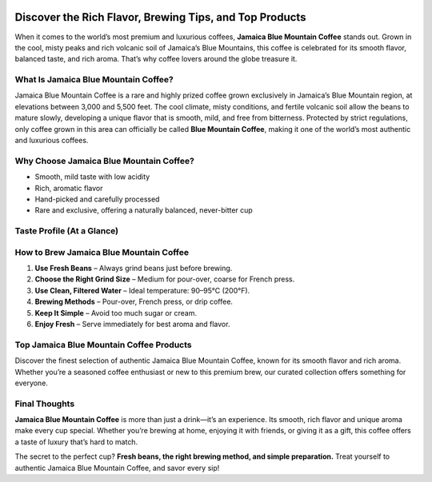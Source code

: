  .. raw:: html

    <style>
      :root{
        --brand:#173a67;       /* Deep Blue */
        --brand-2:#2e4e76;     /* Muted Blue */
        --accent:#28a745;      /* Green accent */
        --cta:#007bff;         /* Primary CTA */
        --text:#0f172a;
        --muted:#475569;
        --bg:#ffffff;
        --card:#f8fafc;
        --radius:14px;
        --shadow:0 6px 20px rgba(2,12,27,.08);
      }
      *{box-sizing:border-box}
      body{background:var(--bg); color:var(--text); font-family:system-ui,-apple-system,"Segoe UI",Roboto,Inter,Arial,sans-serif; line-height:1.6}
      .container{max-width:960px;margin:0 auto;padding:0 16px}
      /* Sticky Top Bar */
      .topbar{position:sticky;top:0;z-index:1000;background:rgba(255,255,255,.85);backdrop-filter:saturate(180%) blur(8px); border-bottom:1px solid #e2e8f0}
      .topbar-inner{display:flex;align-items:center;justify-content:space-between;padding:12px 0}
      .brand{font-weight:800;letter-spacing:.2px;color:var(--brand);text-decoration:none}
      .nav{display:flex;gap:14px;align-items:center}
      .nav a{color:var(--muted);text-decoration:none;font-weight:600}
      .nav a:hover{color:var(--brand)}
      .btn{display:inline-block;padding:12px 22px;border-radius:10px;font-weight:800;text-decoration:none;box-shadow:var(--shadow);transition:transform .2s ease,filter .2s ease}
      .btn:hover{transform:translateY(-1px);filter:brightness(.96)}
      .btn-cta{background:var(--cta); color:#fff}
      .btn-accent{background:var(--accent); color:#fff}
      .btn-dark{background:var(--brand); color:#fff}
      .btn-muted{background:#6c757d;color:#fff}
      /* Hero */
      .hero{padding:44px 0 12px}
      .hero-box{background:linear-gradient(180deg,#f1f5f9,transparent);border:1px solid #e2e8f0;border-radius:var(--radius);padding:36px;box-shadow:var(--shadow);text-align:center}
      .hero h1{font-size:32px;line-height:1.1;margin:0 0 10px}
      .hero p{color:var(--muted);margin:0 0 16px}
      .cta-row{display:flex;gap:12px;flex-wrap:wrap;justify-content:center;margin-top:8px}
      /* Sections */
      .section{padding:10px 0}
      .grid-3{display:grid;grid-template-columns:repeat(3,minmax(0,1fr));gap:16px}
      .card{background:var(--card);border:1px solid #e2e8f0;border-radius:var(--radius);padding:18px;box-shadow:var(--shadow)}
      .card h3{margin:0 0 6px;font-size:18px}
      .card p{margin:0;color:var(--muted)}
      /* Products */
      .products{padding-top:6px}
      .product-grid{display:grid;grid-template-columns:repeat(3,minmax(0,1fr));gap:16px}
      .product{background:#fff;border:1px solid #e2e8f0;border-radius:var(--radius);overflow:hidden;box-shadow:var(--shadow);display:flex;flex-direction:column}
      .product .body{padding:16px;display:flex;flex-direction:column;gap:8px}
      .product h4{margin:0;font-size:16px}
      .product .actions{margin-top:auto}
      .footer-cta{padding:18px 0;text-align:center}
      .backtotop{position:fixed;right:18px;bottom:18px;z-index:1000}
      @media (max-width:820px){
        .grid-3,.product-grid{grid-template-columns:1fr}
        .hero h1{font-size:26px}
      }
    </style>

.. raw:: html

    <!-- Sticky Top Navigation -->
    <div class="topbar">
      <div class="container topbar-inner">
        <a class="brand" href="#top">Jamaica Blue Mountain Coffee</a>
        <nav class="nav">
          <a href="#what-is">About</a>
          <a href="#brew">Brewing</a>
          <a href="#top-products">Products</a>
          <a class="btn btn-cta" href="https://mamrebluecoffee.com/collections/mamre-blue-coffee" target="_blank" rel="noopener">Explore Products</a>
        </nav>
      </div>
    </div>

.. _top:

.. raw:: html

    <!-- Hero -->
    <section class="hero">
      <div class="container">
        <div class="hero-box">
          <h1>How to Enjoy Jamaica Blue Mountain Coffee Easily</h1>
          <p>Discover the rich flavor, brewing tips, and top products — without the fuss.</p>
          <div class="cta-row">
            <a class="btn btn-accent" href="https://mamrebluecoffee.com/pages/about-jamaica-blue-mountain-coffee" target="_blank" rel="noopener">Learn About Jamaica Blue Mountain Coffee</a>
            <a class="btn btn-dark" href="#top-products">Browse Top Picks</a>
          </div>
        </div>
      </div>
    </section>

Discover the Rich Flavor, Brewing Tips, and Top Products
=======================================================

When it comes to the world’s most premium and luxurious coffees, **Jamaica Blue Mountain Coffee** stands out. Grown in the cool, misty peaks and rich volcanic soil of Jamaica’s Blue Mountains, this coffee is celebrated for its smooth flavor, balanced taste, and rich aroma. That’s why coffee lovers around the globe treasure it.

.. _what-is:

What Is Jamaica Blue Mountain Coffee?
-------------------------------------

Jamaica Blue Mountain Coffee is a rare and highly prized coffee grown exclusively in Jamaica’s Blue Mountain region, at elevations between 3,000 and 5,500 feet. The cool climate, misty conditions, and fertile volcanic soil allow the beans to mature slowly, developing a unique flavor that is smooth, mild, and free from bitterness. Protected by strict regulations, only coffee grown in this area can officially be called **Blue Mountain Coffee**, making it one of the world’s most authentic and luxurious coffees.

Why Choose Jamaica Blue Mountain Coffee?
----------------------------------------

- Smooth, mild taste with low acidity  
- Rich, aromatic flavor  
- Hand-picked and carefully processed  
- Rare and exclusive, offering a naturally balanced, never-bitter cup  

Taste Profile (At a Glance)
---------------------------

.. raw:: html

    <section class="section">
      <div class="container grid-3">
        <div class="card">
          <h3>Balanced & Smooth</h3>
          <p>Velvety body with a clean, never-bitter finish.</p>
        </div>
        <div class="card">
          <h3>Floral & Sweet Notes</h3>
          <p>Bright acidity with delicate sweetness.</p>
        </div>
        <div class="card">
          <h3>Versatile Brewing</h3>
          <p>Excellent in pour-over, French press, or drip.</p>
        </div>
      </div>
    </section>

.. _brew:

How to Brew Jamaica Blue Mountain Coffee
----------------------------------------

1. **Use Fresh Beans** – Always grind beans just before brewing.  
2. **Choose the Right Grind Size** – Medium for pour-over, coarse for French press.  
3. **Use Clean, Filtered Water** – Ideal temperature: 90–95°C (200°F).  
4. **Brewing Methods** – Pour-over, French press, or drip coffee.  
5. **Keep It Simple** – Avoid too much sugar or cream.  
6. **Enjoy Fresh** – Serve immediately for best aroma and flavor.  

.. _top-products:

Top Jamaica Blue Mountain Coffee Products
-----------------------------------------

Discover the finest selection of authentic Jamaica Blue Mountain Coffee, known for its smooth flavor and rich aroma. Whether you’re a seasoned coffee enthusiast or new to this premium brew, our curated collection offers something for everyone.

.. raw:: html

    <section class="products">
      <div class="container">
        <div class="product-grid">

          <article class="product">
            <div class="body">
              <h4>Mamre Blue – 100% Jamaica Blue Mountain Coffee Pods (Original) – 12 Count</h4>
              <p class="muted">Convenient pods, classic smooth cup.</p>
              <div class="actions">
                <a class="btn btn-cta" href="https://mamrebluecoffee.com/collections/mamre-blue-coffee" target="_blank" rel="noopener">View Product</a>
              </div>
            </div>
          </article>

          <article class="product">
            <div class="body">
              <h4>Mamre Blue – 100% Jamaica Blue Mountain Coffee Pods (Dark Roast) – 12 Count</h4>
              <p class="muted">Bolder profile with a silky finish.</p>
              <div class="actions">
                <a class="btn btn-cta" href="https://mamrebluecoffee.com/collections/mamre-blue-coffee" target="_blank" rel="noopener">View Product</a>
              </div>
            </div>
          </article>

          <article class="product">
            <div class="body">
              <h4>Mamre Blue – 100% Jamaica Blue Mountain Coffee Roasted &amp; Ground – 16oz</h4>
              <p class="muted">Ready to brew — smooth and aromatic.</p>
              <div class="actions">
                <a class="btn btn-cta" href="https://mamrebluecoffee.com/collections/mamre-blue-coffee" target="_blank" rel="noopener">View Product</a>
              </div>
            </div>
          </article>

          <article class="product">
            <div class="body">
              <h4>Mamre Blue – 100% Jamaica Blue Mountain Coffee Whole Beans – 16oz</h4>
              <p class="muted">Grind fresh for peak flavor.</p>
              <div class="actions">
                <a class="btn btn-cta" href="https://mamrebluecoffee.com/collections/mamre-blue-coffee" target="_blank" rel="noopener">View Product</a>
              </div>
            </div>
          </article>

          <article class="product">
            <div class="body">
              <h4>Mamre Blue – 100% Jamaica Blue Mountain Coffee Pods (24 Count)</h4>
              <p class="muted">Stock up for effortless mornings.</p>
              <div class="actions">
                <a class="btn btn-cta" href="https://mamrebluecoffee.com/collections/mamre-blue-coffee" target="_blank" rel="noopener">View Product</a>
              </div>
            </div>
          </article>

          <article class="product">
            <div class="body">
              <h4>Mamre Blue – 100% Jamaica Blue Mountain Coffee Roasted &amp; Ground – 8oz</h4>
              <p class="muted">Perfect size for gifting or trying.</p>
              <div class="actions">
                <a class="btn btn-cta" href="https://mamrebluecoffee.com/collections/mamre-blue-coffee" target="_blank" rel="noopener">View Product</a>
              </div>
            </div>
          </article>

          <article class="product">
            <div class="body">
              <h4>Mamre Blue – 14oz Double Walled Vacuum Insulated Stainless Steel Cup</h4>
              <p class="muted">Keeps your brew hot or cold longer.</p>
              <div class="actions">
                <a class="btn btn-cta" href="https://mamrebluecoffee.com/collections/mamre-blue-coffee" target="_blank" rel="noopener">View Product</a>
              </div>
            </div>
          </article>

          <article class="product">
            <div class="body">
              <h4>Mamre Blue – Portable Electric Grinder &amp; Brewer – All In One</h4>
              <p class="muted">Freshly ground and brewed anywhere.</p>
              <div class="actions">
                <a class="btn btn-cta" href="https://mamrebluecoffee.com/collections/mamre-blue-coffee" target="_blank" rel="noopener">View Product</a>
              </div>
            </div>
          </article>

          <article class="product">
            <div class="body">
              <h4>Mamre Blue – Portable Ground Coffee Brewer</h4>
              <p class="muted">Compact brewer for easy travel.</p>
              <div class="actions">
                <a class="btn btn-cta" href="https://mamrebluecoffee.com/collections/mamre-blue-coffee" target="_blank" rel="noopener">View Product</a>
              </div>
            </div>
          </article>

        </div>

        <div class="footer-cta">
          <a class="btn btn-accent" href="https://mamrebluecoffee.com/collections/mamre-blue-coffee" target="_blank" rel="noopener">🔗 View All Products</a>
          <a class="btn btn-dark" href="https://mamrebluecoffee.com/pages/brewing-guide" target="_blank" rel="noopener">🔗 Coffee Brewing Tips</a>
        </div>
      </div>
    </section>

Final Thoughts
--------------

**Jamaica Blue Mountain Coffee** is more than just a drink—it’s an experience. Its smooth, rich flavor and unique aroma make every cup special. Whether you’re brewing at home, enjoying it with friends, or giving it as a gift, this coffee offers a taste of luxury that’s hard to match.

The secret to the perfect cup? **Fresh beans, the right brewing method, and simple preparation.** Treat yourself to authentic Jamaica Blue Mountain Coffee, and savor every sip!

.. raw:: html

    <div class="backtotop">
      <a class="btn btn-muted" href="#top">↑ Back to Top</a>
    </div>


